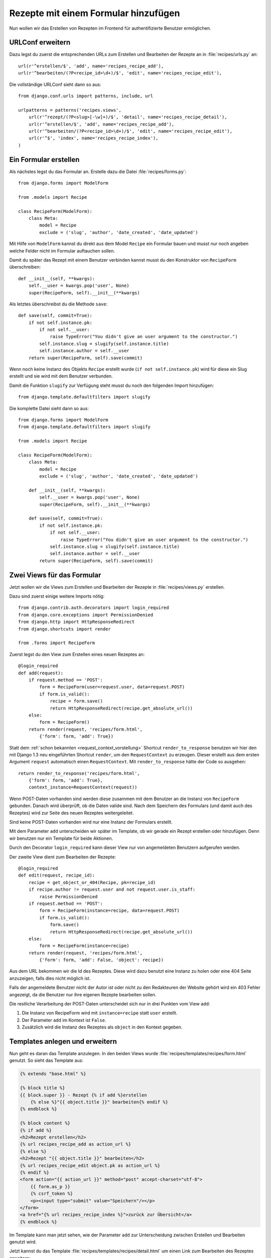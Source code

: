 Rezepte mit einem Formular hinzufügen
*************************************

Nun wollen wir das Erstellen von Rezepten im Frontend für authentifizierte
Benutzer ermöglichen.

URLConf erweitern
=================

Dazu legst du zuerst die entsprechenden URLs zum Erstellen und Bearbeiten der
Rezepte an in :file:`recipes/urls.py` an::

    url(r'^erstellen/$', 'add', name='recipes_recipe_add'),
    url(r'^bearbeiten/(?P<recipe_id>\d+)/$', 'edit', name='recipes_recipe_edit'),

Die vollständige URLConf sieht dann so aus::

    from django.conf.urls import patterns, include, url

    urlpatterns = patterns('recipes.views',
        url(r'^rezept/(?P<slug>[-\w]+)/$', 'detail', name='recipes_recipe_detail'),
        url(r'^erstellen/$', 'add', name='recipes_recipe_add'),
        url(r'^bearbeiten/(?P<recipe_id>\d+)/$', 'edit', name='recipes_recipe_edit'),
        url(r'^$', 'index', name='recipes_recipe_index'),
    )

Ein Formular erstellen
======================

Als nächstes legst du das Formular an. Erstelle dazu die Datei
:file:`recipes/forms.py`::

    from django.forms import ModelForm

    from .models import Recipe

    class RecipeForm(ModelForm):
        class Meta:
            model = Recipe
            exclude = ('slug', 'author', 'date_created', 'date_updated')

Mit Hilfe von ``ModelForm`` kannst du direkt aus dem Model ``Recipe`` ein
Formular bauen und musst nur noch angeben welche Felder nicht im Formular
auftauchen sollen.

Damit du später das Rezept mit einem Benutzer verbinden kannst musst du den
Konstruktor von ``RecipeForm`` überschreiben::

    def __init__(self, **kwargs):
        self.__user = kwargs.pop('user', None)
        super(RecipeForm, self).__init__(**kwargs)

Als letztes überschreibst du die Methode ``save``::

    def save(self, commit=True):
        if not self.instance.pk:
            if not self.__user:
                raise TypeError("You didn't give an user argument to the constructor.")
            self.instance.slug = slugify(self.instance.title)
            self.instance.author = self.__user
        return super(RecipeForm, self).save(commit)

Wenn noch keine Instanz des Objekts ``Recipe`` erstellt wurde (``if not
self.instance.pk``) wird für diese ein Slug erstellt und sie wird mit
dem Benutzer verbunden.

Damit die Funktion ``slugify`` zur Verfügung steht musst du noch den folgenden
Import hinzufügen::

        from django.template.defaultfilters import slugify

Die komplette Datei sieht dann so aus::

    from django.forms import ModelForm
    from django.template.defaultfilters import slugify

    from .models import Recipe

    class RecipeForm(ModelForm):
        class Meta:
            model = Recipe
            exclude = ('slug', 'author', 'date_created', 'date_updated')

        def __init__(self, **kwargs):
            self.__user = kwargs.pop('user', None)
            super(RecipeForm, self).__init__(**kwargs)

        def save(self, commit=True):
            if not self.instance.pk:
                if not self.__user:
                    raise TypeError("You didn't give an user argument to the constructor.")
                self.instance.slug = slugify(self.instance.title)
                self.instance.author = self.__user
            return super(RecipeForm, self).save(commit)

Zwei Views für das Formular
===========================

Jetzt wollen wir die Views zum Erstellen und Bearbeiten der Rezepte in
:file:`recipes/views.py` erstellen.

Dazu sind zuerst einige weitere Imports nötig::

    from django.contrib.auth.decorators import login_required
    from django.core.exceptions import PermissionDenied
    from django.http import HttpResponseRedirect
    from django.shortcuts import render

    from .forms import RecipeForm

Zuerst legst du den View zum Erstellen eines neuen Rezeptes an::

    @login_required
    def add(request):
        if request.method == 'POST':
            form = RecipeForm(user=request.user, data=request.POST)
            if form.is_valid():
                recipe = form.save()
                return HttpResponseRedirect(recipe.get_absolute_url())
        else:
            form = RecipeForm()
        return render(request, 'recipes/form.html',
            {'form': form, 'add': True})

Statt dem :ref:`schon bekannten <request_context_vorstellung>` Shortcut
``render_to_response`` benutzen wir hier den mit Django 1.3 neu
eingeführten Shortcut ``render``, um den ``RequestContext`` zu erzeugen.
Dieser erstellt aus dem ersten Argument ``request`` automatisch einen
``RequestContext``. Mit ``render_to_response`` hätte der Code so
ausgehen::

    return render_to_response('recipes/form.html',
        {'form': form, 'add': True},
        context_instance=RequestContext(request))

Wenn POST-Daten vorhanden sind werden diese zusammen mit dem Benutzer an die
Instanz von ``RecipeForm`` gebunden. Danach wird überprüft, ob die Daten
valide sind. Nach dem Speichern des Formulars (und damit auch des Rezeptes)
wird zur Seite des neuen Rezeptes weitergeleitet.

Sind keine POST-Daten vorhanden wird nur eine Instanz der Formulars erstellt.

Mit dem Parameter ``add`` unterscheiden wir später im Template, ob wir gerade
ein Rezept erstellen oder hinzufügen. Denn wir benutzen nur ein Template für
beide Aktionen.

Durch den Decorator ``login_required`` kann dieser View nur von angemeldeten
Benutzern aufgerufen werden.

Der zweite View dient zum Bearbeiten der Rezepte::

    @login_required
    def edit(request, recipe_id):
        recipe = get_object_or_404(Recipe, pk=recipe_id)
        if recipe.author != request.user and not request.user.is_staff:
            raise PermissionDenied
        if request.method == 'POST':
            form = RecipeForm(instance=recipe, data=request.POST)
            if form.is_valid():
                form.save()
                return HttpResponseRedirect(recipe.get_absolute_url())
        else:
            form = RecipeForm(instance=recipe)
        return render(request, 'recipes/form.html',
            {'form': form, 'add': False, 'object': recipe})

Aus dem URL bekommen wir die Id des Rezeptes. Diese wird dazu benutzt eine
Instanz zu holen oder eine 404 Seite anzuzeigen, falls dies nicht möglich ist.

Falls der angemeldete Benutzer nicht der Autor ist oder nicht zu den
Redakteuren der Website gehört wird ein 403 Fehler angezeigt, da die Benutzer
nur ihre eigenen Rezepte bearbeiten sollen.

Die restliche Verarbeitung der POST-Daten unterscheidet sich nur in drei
Punkten vom View ``add``:

#. Die Instanz von RecipeForm wird mit ``instance=recipe`` statt ``user`` erstellt.
#. Der Parameter ``add`` im Kontext ist ``False``.
#. Zusätzlich wird die Instanz des Rezeptes als ``object`` in den Kontext gegeben.

Templates anlegen und erweitern
===============================

Nun geht es daran das Template anzulegen. In den beiden Views wurde
:file:`recipes/templates/recipes/form.html` genutzt. So sieht das Template
aus:

..  code-block:: html+django

    {% extends "base.html" %}

    {% block title %}
    {{ block.super }} - Rezept {% if add %}erstellen
        {% else %}"{{ object.title }}" bearbeiten{% endif %}
    {% endblock %}

    {% block content %}
    {% if add %}
    <h2>Rezept erstellen</h2>
    {% url recipes_recipe_add as action_url %}
    {% else %}
    <h2>Rezept "{{ object.title }}" bearbeiten</h2>
    {% url recipes_recipe_edit object.pk as action_url %}
    {% endif %}
    <form action="{{ action_url }}" method="post" accept-charset="utf-8">
        {{ form.as_p }}
        {% csrf_token %}
        <p><input type="submit" value="Speichern"/></p>
    </form>
    <a href="{% url recipes_recipe_index %}">zurück zur Übersicht</a>
    {% endblock %}

Im Template kann man jetzt sehen, wie der Parameter ``add`` zur Unterscheidung
zwischen Erstellen und Bearbeiten genutzt wird.

Jetzt kannst du das Template :file:`recipes/templates/recipes/detail.html` um
einen Link zum Bearbeiten des Rezeptes erweitern:

..  code-block:: html+django

    <a href="{% url recipes_recipe_edit object.pk %}">Rezept bearbeiten</a>

Und im Listentemplate :file:`recipes/templates/recipes/index.html` einen Link
zum Hinzufügen eines Rezeptes einsetzen:

..  code-block:: html+django

    <a href="{% url recipes_recipe_add %}">Ein Rezept hinzufügen</a>

Wenn du möchtest, kannst du die Datei :file:`403.html` im Template
Verzeichnis des Projekts angelegen. Diese wird dann anstelle der Meldung
"403 Forbidden" angezeigt wenn eine ``PermissionDenied`` Exception
ausgelöst wird.

..  code-block:: html

    {% extends "base.html" %}

    {% block title %}{{ block.super }} - Zugriff nicht erlaubt{% endblock %}

    {% block content %}
        <h2>Zugriff nicht erlaubt</h2>
        <p>Sie haben nicht ausreichende Rechte, um auf diese Seite zuzugereifen.</p>
    {% endblock %}

Fertig! Nun kannst du als angemeldeter Benutzer im Frontend Rezepte
erstellen und bearbeiten.

Weiterführende Links zur Django Dokumentation
=============================================

* :djangodocs:`Forms API <ref/forms/api/>`
* :djangodocs:`Formulare für Models erstellen <topics/forms/modelforms/>`
* :djangodocs:`Der render Shortcut <topics/http/shortcuts/#render>`
* :djangodocs:`Der 403 (HTTP Forbidden) View <topics/http/views/#the-403-http-forbidden-view>`
